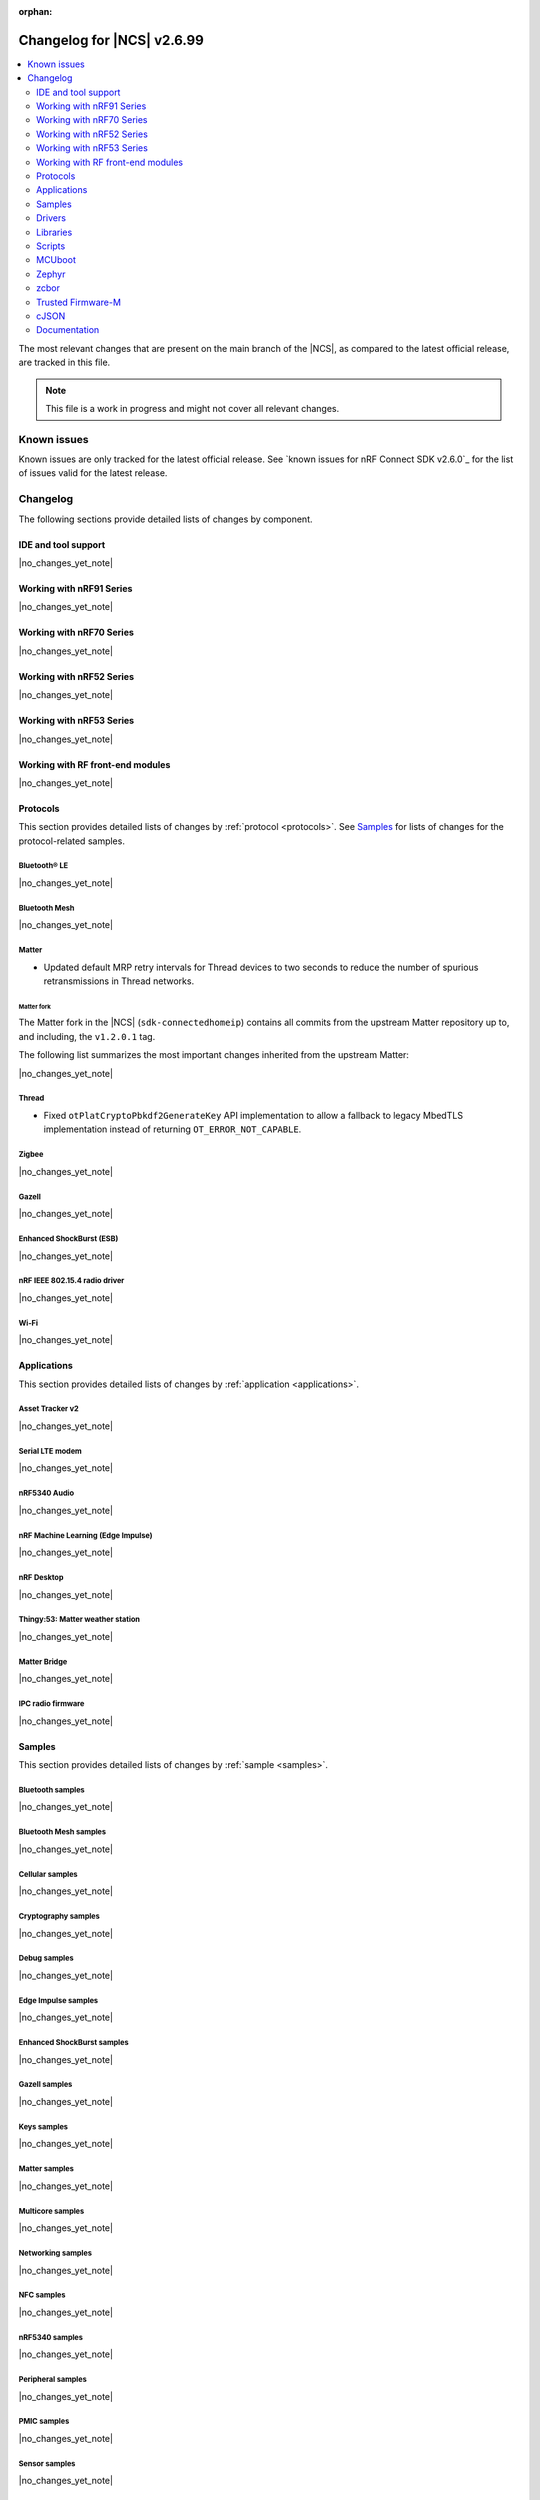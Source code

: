 :orphan:

.. _ncs_release_notes_changelog:

Changelog for |NCS| v2.6.99
###########################

.. contents::
   :local:
   :depth: 2

The most relevant changes that are present on the main branch of the |NCS|, as compared to the latest official release, are tracked in this file.

.. note::
   This file is a work in progress and might not cover all relevant changes.

.. HOWTO

   When adding a new PR, decide whether it needs an entry in the changelog.
   If it does, update this page.
   Add the sections you need, as only a handful of sections is kept when the changelog is cleaned.
   "Protocols" section serves as a highlight section for all protocol-related changes, including those made to samples, libraries, and so on.

Known issues
************

Known issues are only tracked for the latest official release.
See `known issues for nRF Connect SDK v2.6.0`_ for the list of issues valid for the latest release.

Changelog
*********

The following sections provide detailed lists of changes by component.

IDE and tool support
====================

|no_changes_yet_note|

Working with nRF91 Series
=========================

|no_changes_yet_note|

Working with nRF70 Series
=========================

|no_changes_yet_note|

Working with nRF52 Series
=========================

|no_changes_yet_note|

Working with nRF53 Series
=========================

|no_changes_yet_note|

Working with RF front-end modules
=================================

|no_changes_yet_note|

Protocols
=========

This section provides detailed lists of changes by :ref:`protocol <protocols>`.
See `Samples`_ for lists of changes for the protocol-related samples.

Bluetooth® LE
-------------

|no_changes_yet_note|

Bluetooth Mesh
--------------

|no_changes_yet_note|

Matter
------

* Updated default MRP retry intervals for Thread devices to two seconds to reduce the number of spurious retransmissions in Thread networks.

Matter fork
+++++++++++

The Matter fork in the |NCS| (``sdk-connectedhomeip``) contains all commits from the upstream Matter repository up to, and including, the ``v1.2.0.1`` tag.

The following list summarizes the most important changes inherited from the upstream Matter:

|no_changes_yet_note|

Thread
------

* Fixed ``otPlatCryptoPbkdf2GenerateKey`` API implementation to allow a fallback to legacy MbedTLS implementation instead of returning ``OT_ERROR_NOT_CAPABLE``.

Zigbee
------

|no_changes_yet_note|

Gazell
------

|no_changes_yet_note|

Enhanced ShockBurst (ESB)
-------------------------

|no_changes_yet_note|

nRF IEEE 802.15.4 radio driver
------------------------------

|no_changes_yet_note|

Wi-Fi
-----

|no_changes_yet_note|

Applications
============

This section provides detailed lists of changes by :ref:`application <applications>`.

Asset Tracker v2
----------------

|no_changes_yet_note|

Serial LTE modem
----------------

|no_changes_yet_note|

nRF5340 Audio
-------------

|no_changes_yet_note|

nRF Machine Learning (Edge Impulse)
-----------------------------------

|no_changes_yet_note|

nRF Desktop
-----------

|no_changes_yet_note|

Thingy:53: Matter weather station
---------------------------------

|no_changes_yet_note|

Matter Bridge
-------------

|no_changes_yet_note|

IPC radio firmware
------------------

|no_changes_yet_note|

Samples
=======

This section provides detailed lists of changes by :ref:`sample <samples>`.

Bluetooth samples
-----------------

|no_changes_yet_note|

Bluetooth Mesh samples
----------------------

|no_changes_yet_note|

Cellular samples
----------------

|no_changes_yet_note|

Cryptography samples
--------------------

|no_changes_yet_note|

Debug samples
-------------

|no_changes_yet_note|

Edge Impulse samples
--------------------

|no_changes_yet_note|

Enhanced ShockBurst samples
---------------------------

|no_changes_yet_note|

Gazell samples
--------------

|no_changes_yet_note|

Keys samples
------------

|no_changes_yet_note|

Matter samples
--------------

|no_changes_yet_note|

Multicore samples
-----------------

|no_changes_yet_note|

Networking samples
------------------

|no_changes_yet_note|

NFC samples
-----------

|no_changes_yet_note|

nRF5340 samples
---------------

|no_changes_yet_note|

Peripheral samples
------------------

|no_changes_yet_note|

PMIC samples
------------

|no_changes_yet_note|

Sensor samples
--------------

|no_changes_yet_note|

Trusted Firmware-M (TF-M) samples
---------------------------------

|no_changes_yet_note|

Thread samples
--------------

|no_changes_yet_note|

Sensor samples
--------------

|no_changes_yet_note|

Zigbee samples
--------------

|no_changes_yet_note|

Wi-Fi samples
-------------

|no_changes_yet_note|

Other samples
-------------

|no_changes_yet_note|

Drivers
=======

This section provides detailed lists of changes by :ref:`driver <drivers>`.

Wi-Fi drivers
-------------

|no_changes_yet_note|

Libraries
=========

This section provides detailed lists of changes by :ref:`library <libraries>`.

Binary libraries
----------------

|no_changes_yet_note|

Bluetooth libraries and services
--------------------------------

|no_changes_yet_note|

Bootloader libraries
--------------------

|no_changes_yet_note|

Debug libraries
---------------

|no_changes_yet_note|

DFU libraries
-------------

|no_changes_yet_note|

Modem libraries
---------------

|no_changes_yet_note|

Libraries for networking
------------------------

|no_changes_yet_note|

Libraries for NFC
-----------------

|no_changes_yet_note|

Security libraries
------------------

|no_changes_yet_note|

Other libraries
---------------

|no_changes_yet_note|

Common Application Framework (CAF)
----------------------------------

|no_changes_yet_note|

Shell libraries
---------------

|no_changes_yet_note|

Libraries for Zigbee
--------------------

|no_changes_yet_note|

sdk-nrfxlib
-----------

See the changelog for each library in the :doc:`nrfxlib documentation <nrfxlib:README>` for additional information.

Scripts
=======

This section provides detailed lists of changes by :ref:`script <scripts>`.

|no_changes_yet_note|

MCUboot
=======

The MCUboot fork in |NCS| (``sdk-mcuboot``) contains all commits from the upstream MCUboot repository up to and including ``11ecbf639d826c084973beed709a63d51d9b684e``, with some |NCS| specific additions.

The code for integrating MCUboot into |NCS| is located in the :file:`ncs/nrf/modules/mcuboot` folder.

The following list summarizes both the main changes inherited from upstream MCUboot and the main changes applied to the |NCS| specific additions:

|no_changes_yet_note|

Zephyr
======

.. NOTE TO MAINTAINERS: All the Zephyr commits in the below git commands must be handled specially after each upmerge and each nRF Connect SDK release.

The Zephyr fork in |NCS| (``sdk-zephyr``) contains all commits from the upstream Zephyr repository up to and including ``23cf38934c0f68861e403b22bc3dd0ce6efbfa39``, with some |NCS| specific additions.

For the list of upstream Zephyr commits (not including cherry-picked commits) incorporated into nRF Connect SDK since the most recent release, run the following command from the :file:`ncs/zephyr` repository (after running ``west update``):

.. code-block:: none

   git log --oneline 23cf38934c ^a768a05e62

For the list of |NCS| specific commits, including commits cherry-picked from upstream, run:

.. code-block:: none

   git log --oneline manifest-rev ^23cf38934c

The current |NCS| main branch is based on revision ``23cf38934c`` of Zephyr.

.. note::
   For possible breaking changes and changes between the latest Zephyr release and the current Zephyr version, refer to the :ref:`Zephyr release notes <zephyr_release_notes>`.

Additions specific to |NCS|
---------------------------

|no_changes_yet_note|

zcbor
=====

|no_changes_yet_note|

Trusted Firmware-M
==================

|no_changes_yet_note|

cJSON
=====

|no_changes_yet_note|

Documentation
=============

|no_changes_yet_note|
